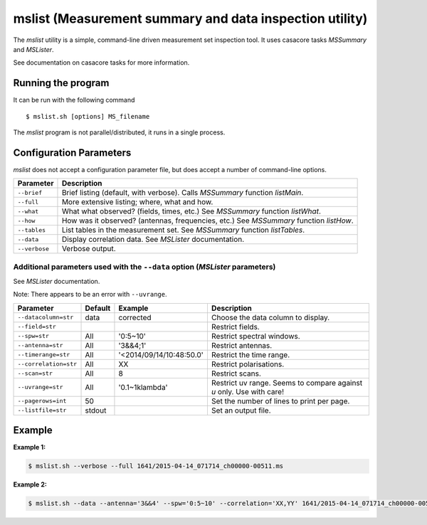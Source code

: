 mslist (Measurement summary and data inspection utility)
========================================================

The *mslist* utility is a simple, command-line driven measurement set inspection tool.
It uses casacore tasks *MSSummary* and *MSLister*.

See documentation on casacore tasks for more information.

Running the program
-------------------

It can be run with the following command ::

   $ mslist.sh [options] MS_filename

The *mslist* program is not parallel/distributed, it runs in a single process.

Configuration Parameters
------------------------

*mslist* does not accept a configuration parameter file, but does accept a
number of command-line options.

+----------------------+----------------------------------------------------------------------------------+
|**Parameter**         |**Description**                                                                   |
+======================+==================================================================================+
|``--brief``           |Brief listing (default, with verbose). Calls *MSSummary* function *listMain*.     |
+----------------------+----------------------------------------------------------------------------------+
|``--full``            |More extensive listing; where, what and how.                                      |
+----------------------+----------------------------------------------------------------------------------+
|``--what``            |What what observed? (fields, times, etc.) See *MSSummary* function *listWhat*.    |
+----------------------+----------------------------------------------------------------------------------+
|``--how``             |How was it observed? (antennas, frequencies, etc.) See *MSSummary* function       |
|                      |*listHow*.                                                                        |
+----------------------+----------------------------------------------------------------------------------+
|``--tables``          |List tables in the measurement set. See *MSSummary* function *listTables*.        |
+----------------------+----------------------------------------------------------------------------------+
|``--data``            |Display correlation data. See *MSLister* documentation.                           |
+----------------------+----------------------------------------------------------------------------------+
|``--verbose``         |Verbose output.                                                                   |
+----------------------+----------------------------------------------------------------------------------+

Additional parameters used with the ``--data`` option (*MSLister* parameters)
`````````````````````````````````````````````````````````````````````````````

See *MSLister* documentation.

Note: There appears to be an error with ``--uvrange``.

+----------------------+------------+-------------------------+-------------------------------------------+
|**Parameter**         |**Default** |**Example**              |**Description**                            |
+======================+============+=========================+===========================================+
|``--datacolumn=str``  |data        |corrected                |Choose the data column to display.         |
+----------------------+------------+-------------------------+-------------------------------------------+
|``--field=str``       |            |                         |Restrict fields.                           |
+----------------------+------------+-------------------------+-------------------------------------------+
|``--spw=str``         |All         |'0:5~10'                 |Restrict spectral windows.                 |
+----------------------+------------+-------------------------+-------------------------------------------+
|``--antenna=str``     |All         |'3&&4;1'                 |Restrict antennas.                         |
+----------------------+------------+-------------------------+-------------------------------------------+
|``--timerange=str``   |All         |'<2014/09/14/10:48:50.0' |Restrict the time range.                   |
+----------------------+------------+-------------------------+-------------------------------------------+
|``--correlation=str`` |All         |XX                       |Restrict polarisations.                    |
+----------------------+------------+-------------------------+-------------------------------------------+
|``--scan=str``        |All         |8                        |Restrict scans.                            |
+----------------------+------------+-------------------------+-------------------------------------------+
|``--uvrange=str``     |All         |'0.1~1klambda'           |Restrict uv range. Seems to compare against|
|                      |            |                         |*u* only. Use with care!                   |
+----------------------+------------+-------------------------+-------------------------------------------+
|``--pagerows=int``    |50          |                         |Set the number of lines to print per page. |
+----------------------+------------+-------------------------+-------------------------------------------+
|``--listfile=str``    |stdout      |                         |Set an output file.                        |
+----------------------+------------+-------------------------+-------------------------------------------+

Example
-------

**Example 1:**

.. code-block:: bash

   $ mslist.sh --verbose --full 1641/2015-04-14_071714_ch00000-00511.ms 

**Example 2:**

.. code-block:: bash

   $ mslist.sh --data --antenna='3&&4' --spw='0:5~10' --correlation='XX,YY' 1641/2015-04-14_071714_ch00000-00511.ms 

